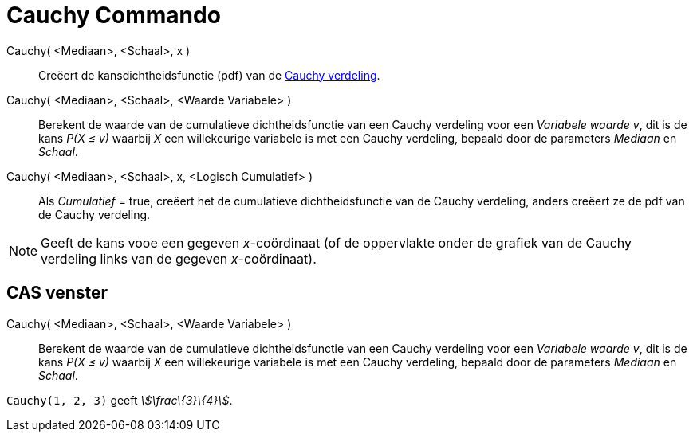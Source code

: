 = Cauchy Commando
:page-en: commands/Cauchy_Command
ifdef::env-github[:imagesdir: /nl/modules/ROOT/assets/images]

Cauchy( <Mediaan>, <Schaal>, x )::
  Creëert de kansdichtheidsfunctie (pdf) van de http://en.wikipedia.org/wiki/Cauchy_distribution[Cauchy verdeling].
Cauchy( <Mediaan>, <Schaal>, <Waarde Variabele> )::
  Berekent de waarde van de cumulatieve dichtheidsfunctie van een Cauchy verdeling voor een _Variabele waarde_ _v_, dit
  is de kans _P(X ≤ v)_ waarbij _X_ een willekeurige variabele is met een Cauchy verdeling, bepaald door de parameters
  _Mediaan_ en _Schaal_.
Cauchy( <Mediaan>, <Schaal>, x, <Logisch Cumulatief> )::
  Als _Cumulatief_ = true, creëert het de cumulatieve dichtheidsfunctie van de Cauchy verdeling, anders creëert ze de
  pdf van de Cauchy verdeling.

[NOTE]
====

Geeft de kans vooe een gegeven _x_-coördinaat (of de oppervlakte onder de grafiek van de Cauchy verdeling links van de
gegeven _x_-coördinaat).

====

== CAS venster

Cauchy( <Mediaan>, <Schaal>, <Waarde Variabele> )::
  Berekent de waarde van de cumulatieve dichtheidsfunctie van een Cauchy verdeling voor een _Variabele waarde_ _v_, dit
  is de kans _P(X ≤ v)_ waarbij _X_ een willekeurige variabele is met een Cauchy verdeling, bepaald door de parameters
  _Mediaan_ en _Schaal_.

[EXAMPLE]
====

`++Cauchy(1, 2, 3)++` geeft _stem:[\frac\{3}\{4}]_.

====
